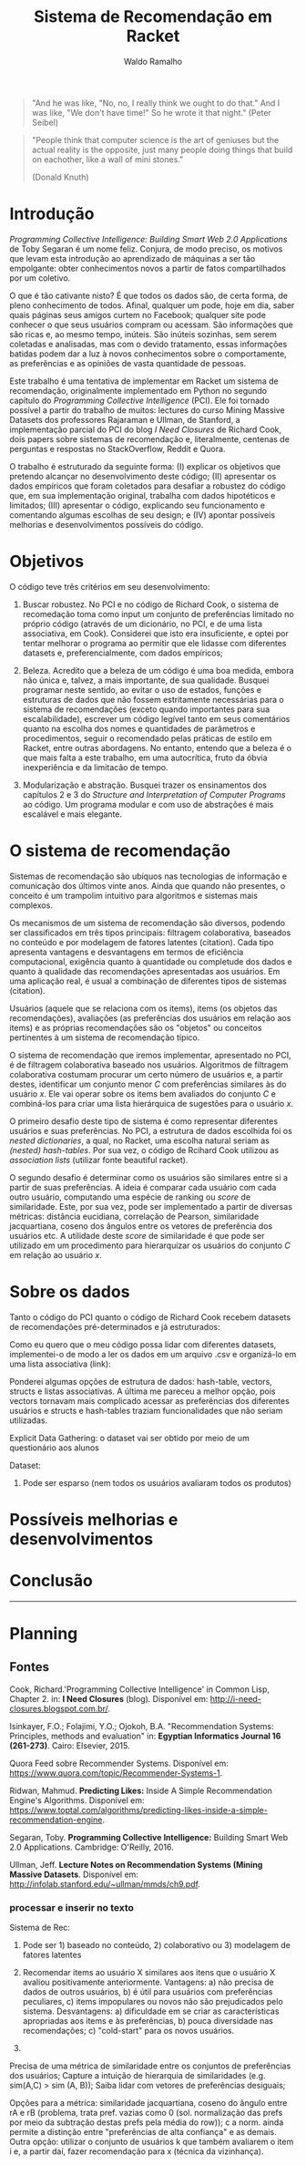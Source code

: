#+TITLE: Sistema de Recomendação em Racket
#+AUTHOR: Waldo Ramalho

#+BEGIN_QUOTE

"And he was like, "No, no, I really think we ought to do that." And I was like, "We don't have time!" So he wrote it that night."
(Peter Seibel)

#+END_QUOTE

#+BEGIN_QUOTE

"People think that computer science is the art of geniuses but the actual reality is the opposite, just many people doing things that build on eachother, like a wall of mini stones."

(Donald Knuth)
#+END_QUOTE

* Introdução


/Programming Collective Intelligence: Building Smart Web 2.0 Applications/ de Toby Segaran é um nome feliz. Conjura, de modo preciso, os motivos que levam esta introdução ao aprendizado de máquinas a ser tão empolgante: obter conhecimentos novos a partir de fatos compartilhados por um coletivo. 

O que é tão cativante nisto? É que todos os dados são, de certa forma, de pleno conhecimento de todos. Afinal, qualquer um pode, hoje em dia, saber quais páginas seus amigos curtem no Facebook; qualquer site pode conhecer o que seus usuários compram ou acessam. São informações que são ricas e, ao mesmo tempo, inúteis. São inúteis sozinhas, sem serem coletadas e analisadas, mas com o devido tratamento, essas informações batidas podem dar a luz à novos conhecimentos sobre o comportamente, as preferências e as opiniões de vasta quantidade de pessoas.

Este trabalho é uma tentativa de implementar em Racket um sistema de recomendação, originalmente implementado em Python no segundo capítulo do /Programming Collective Intelligence/ (PCI). Ele foi tornado possível a partir do trabalho de muitos: lectures do curso Mining Massive Datasets dos professores Rajaraman e Ullman, de Stanford, a implementação parcial do PCI do blog /I Need Closures/ de Richard Cook, dois papers sobre sistemas de recomendação e, literalmente, centenas de perguntas e respostas no StackOverflow, Reddit e Quora.

O trabalho é estruturado da seguinte forma: (I) explicar os objetivos que pretendo alcançar no desenvolvimento deste código; (II) apresentar os dados empíricos que foram coletados para desafiar a robustez do código que, em sua implementação original, trabalha com dados hipotéticos e limitados; (III) apresentar o código, explicando seu funcionamento e comentando algumas escolhas de seu design; e (IV) apontar possíveis melhorias e desenvolvimentos possíveis do código.


* Objetivos

O código teve três critérios em seu desenvolvimento:

1. Buscar robustez. No PCI e no código de Richard Cook, o sistema de recomedação toma como input um conjunto de preferências limitado no próprio código (através de um dicionário, no PCI, e de uma lista associativa, em Cook). Considerei que isto era insuficiente, e optei por tentar melhorar o programa ao permitir que ele lidasse com diferentes datasets e, preferencialmente, com dados empíricos;

2. Beleza. Acredito que a beleza de um código é uma boa medida, embora não única e, talvez, a mais importante, de sua qualidade. Busquei programar neste sentido, ao evitar o uso de estados, funções e estruturas de dados que não fossem estritamente necessárias para o sistema de recomendações (exceto quando importantes para sua escalabilidade), escrever um código legível tanto em seus comentários quanto na escolha dos nomes e quantidades de parâmetros e procedimentos, seguir o recomendado pelas práticas de estilo em Racket, entre outras abordagens. No entanto, entendo que a beleza é o que mais falta a este trabalho, em uma autocrítica, fruto da óbvia inexperiência e da limitacão de tempo.

3. Modularização e abstração. Busquei trazer os ensinamentos dos capítulos 2 e 3 do /Structure and Interpretation of Computer Programs/ ao código. Um programa modular e com uso de abstrações é mais escalável e mais elegante.


* O sistema de recomendação

Sistemas de recomendação são ubíquos nas tecnologias de informação e comunicação dos últimos vinte anos. Ainda que quando não presentes, o conceito é um trampolim intuitivo para algoritmos e sistemas mais complexos.

Os mecanismos de um sistema de recomendação são diversos, podendo ser classificados em três tipos principais: filtragem colaborativa, baseados no conteúdo e por modelagem de fatores latentes (citation). Cada tipo apresenta vantagens e desvantagens em termos de eficiência computacional, exigência quanto à quantidade ou completude dos dados e quanto à qualidade das recomendações apresentadas aos usuários. Em uma aplicação real, é usual a combinação de diferentes tipos de sistemas (citation).

Usuários (aquele que se relaciona com os items), items (os objetos das recomendações), avaliações (as preferências dos usuários em relação aos items) e as próprias recomendações são os "objetos" ou conceitos pertinentes à um sistema de recomendação típico. 

O sistema de recomendação que iremos implementar, apresentado no PCI, é de filtragem colaborativa baseado nos usuários. Algoritmos de filtragem colaborativa costumam procurar um certo número de usuários e, a partir destes, identificar um conjunto menor /C/ com preferências similares às do usuário /x/. Ele vai operar sobre os items bem avaliados do conjunto /C/ e combiná-los para criar uma lista hierárquica de sugestões para o usuário /x/. 

O primeiro desafio deste tipo de sistema é como representar diferentes usuários e suas preferências. No PCI, a estrutura de dados escolhida foi os /nested dictionaries/, a qual, no Racket, uma escolha natural seriam as /(nested) hash-tables/. Por sua vez, o código de Rcihard Cook utilizou as /association lists/ (utilizar fonte beautiful racket).

O segundo desafio é determinar como os usuários são similares entre si a partir de suas preferências. A ideia é comparar cada usuário com cada outro usuário, computando uma espécie de ranking ou /score/ de similaridade. Este, por sua vez, pode ser implementado a partir de diversas métricas: distância eucidiana, correlação de Pearson, similaridade jacquartiana, coseno dos ângulos entre os vetores de preferência dos usuários etc. A utilidade deste /score/ de similaridade é que pode ser utilizado em um procedimento para hierarquizar os usuários do conjunto /C/ em relação ao usuário /x/.



* Sobre os dados

Tanto o código do PCI quanto o código de Richard Cook recebem datasets de recomendações pré-determinados e já estruturados:

Como eu quero que o meu código possa lidar com diferentes datasets, implementei-o de modo a ler os dados em um arquivo .csv e organizá-lo em uma lista associativa (link):


Ponderei algumas opções de estrutura de dados: hash-table, vectors, structs e listas associativas. A última me pareceu a melhor opção, pois vectors tornavam mais complicado acessar as preferências dos diferentes usuários e structs e hash-tables traziam funcionalidades que não seriam utilizadas. 




Explicit Data Gathering: o dataset vai ser obtido por meio de um questionário aos alunos

Dataset: 
1. Pode ser esparso (nem todos os usuários avaliaram todos os produtos)

* Possíveis melhorias e desenvolvimentos

* Conclusão
  

--------------------

* Planning
  
** Fontes


Cook, Richard.'Programming Collective Intelligence' in Common Lisp, Chapter 2. in: *I Need Closures* (blog). Disponível em: <http://i-need-closures.blogspot.com.br/>.

Isinkayer, F.O.; Folajimi, Y.O.; Ojokoh, B.A. "Recommendation Systems: Principles, methods and evaluation" in: *Egyptian Informatics Journal 16 (261-273)*. Cairo: Elsevier, 2015.

Quora Feed sobre Recommender Systems. Disponível em: <https://www.quora.com/topic/Recommender-Systems-1>.

Ridwan, Mahmud. *Predicting Likes:* Inside A Simple Recommendation Engine's Algorithms. Disponível em: <https://www.toptal.com/algorithms/predicting-likes-inside-a-simple-recommendation-engine>.

Segaran, Toby. *Programming Collective Intelligence:* Building Smart Web 2.0 Applications. Cambridge: O'Reilly, 2016.

Ullman, Jeff. *Lecture Notes on Recommendation Systems (Mining Massive Datasets*. Disponível em: <http://infolab.stanford.edu/~ullman/mmds/ch9.pdf>.




*** processar e inserir no texto

Sistema de Rec:
1. Pode ser 1) baseado no conteúdo, 2) colaborativo ou 3) modelagem de fatores latentes

1) Recomendar items ao usuário X similares aos itens que o usuário X avaliou positivamente anteriormente. Vantagens: a) não precisa de dados de outros usuários, b) é útil para usuários com preferências peculiares, c) items impopulares ou novos não são prejudicados pelo sistema. Desvantagens: a) dificuldade em se criar as características apropriadas aos items e às preferências, b) pouca diversidade nas recomendações; c) "cold-start" para os novos usuários.

2)

Precisa de uma métrica de similaridade entre os conjuntos de preferências dos usuários; Capture a intuição de hierarquia de similaridades (e.g. sim(A,C) > sim (A, B)); Saiba lidar com vetores de preferências desiguais;

Opções para a métrica: similaridade jacquartiana, coseno do ângulo entre rA e rB (problema, trata pref. vazias como 0 (sol. normalização das prefs por meio da subtração destas prefs pela média do row)); c a norm. ainda permite a distinção entre "preferências de alta confiança" e as demais. Outra opção: utilizar o conjunto de usuários k que também avaliarem o item i e, a partir daí, fazer recomendação para x (técnica da vizinhança). 

